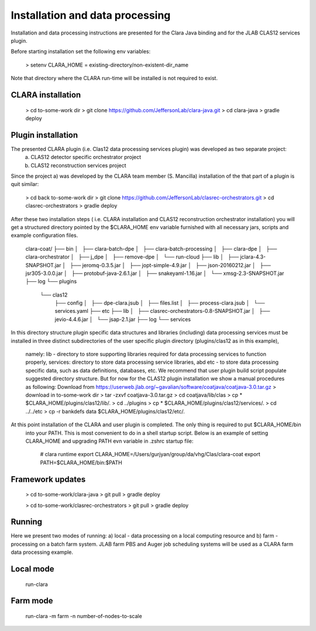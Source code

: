 
*************
Installation and data processing
*************
Installation and data processing instructions are presented for the Clara Java binding and for the JLAB CLAS12 services plugin.

Before starting installation set the following env variables:

 > setenv CLARA_HOME = existing-directory/non-existent-dir_name

Note that directory where the CLARA run-time will be installed is not required to exist.

CLARA installation
==================
 > cd to-some-work dir
 > git clone https://github.com/JeffersonLab/clara-java.git
 > cd clara-java
 > gradle deploy

Plugin installation
===================
The presented CLARA plugin (i.e. Clas12 data processing services plugin) was developed as two separate project:
   a) CLAS12 detector specific orchestrator project
   b) CLAS12 reconstruction services project
Since the project a) was developed by the CLARA team member (S. Mancilla) installation of the that part of a
plugin is quit similar:
 > cd back to-some-work dir
 > git clone https://github.com/JeffersonLab/clasrec-orchestrators.git
 > cd clasrec-orchestrators
 > gradle deploy
After these two installation steps ( i.e. CLARA installation and CLAS12 reconstruction orchestrator installation) you will
get a structured directory pointed by the $CLARA_HOME env variable furnished with all necessary jars, scripts and example
configuration files.

 clara-coat/
 ├── bin
 │   ├── clara-batch-dpe
 │   ├── clara-batch-processing
 │   ├── clara-dpe
 │   ├── clara-orchestrator
 │   ├── j_dpe
 │   ├── remove-dpe
 │   └── run-cloud
 ├── lib
 │   ├── jclara-4.3-SNAPSHOT.jar
 │   ├── jeromq-0.3.5.jar
 │   ├── jopt-simple-4.9.jar
 │   ├── json-20160212.jar
 │   ├── jsr305-3.0.0.jar
 │   ├── protobuf-java-2.6.1.jar
 │   ├── snakeyaml-1.16.jar
 │   └── xmsg-2.3-SNAPSHOT.jar
 ├── log
 └── plugins
     └── clas12
         ├── config
         │   ├── dpe-clara.jsub
         │   ├── files.list
         │   ├── process-clara.jsub
         │   └── services.yaml
         ├── etc
         ├── lib
         │   ├── clasrec-orchestrators-0.8-SNAPSHOT.jar
         │   ├── jevio-4.4.6.jar
         │   └── jsap-2.1.jar
         ├── log
         └── services
In this directory structure plugin specific data structures and libraries (including) data processing services must be
installed in three distinct subdirectories of the user specific plugin directory (plugins/clas12 as in this example),
 namely: lib - directory to store supporting libraries required for data processing services to function properly,
 services: directory to store data processing service libraries, abd etc - to store data processing specific data, such
 as data definitions, databases, etc. We recommend that user plugin build script populate suggested directory structure.
 But for now for the CLAS12 plugin installation we show a manual procedures as following:
 Download from  https://userweb.jlab.org/~gavalian/software/coatjava/coatjava-3.0.tar.gz
 > download in to-some-work dir
 > tar -zxvf coatjava-3.0.tar.gz
 > cd coatjava/lib/clas
 > cp * $CLARA_HOME/plugins/clas12/lib/.
 > cd ../plugins
 > cp * $CLARA_HOME/plugins/clas12/services/.
 > cd ../../etc
 > cp -r bankdefs data $CLARA_HOME/plugins/clas12/etc/.
At this point installation of the CLARA and user plugin is completed. The only thing is required to put $CLARA_HOME/bin
 into your PATH. This is most convenient to do in a shell startup script. Below is an example of setting CLARA_HOME
 and upgrading PATH evn variable in .zshrc startup file:
  # clara runtime
  export CLARA_HOME=/Users/gurjyan/group/da/vhg/Clas/clara-coat
  export PATH=$CLARA_HOME/bin:$PATH

Framework updates
=================
 > cd to-some-work/clara-java
 > git pull
 > gradle deploy

 > cd to-some-work/clasrec-orchestrators
 > git pull
 > gradle deploy


Running
=======
Here we present two modes of running:
a) local - data processing on a local computing resource and
b) farm - processing on a batch farm system.
JLAB farm PBS and Auger job scheduling systems will be used as a CLARA farm data processing example.

Local mode
==========
 run-clara

Farm mode
==========
 run-clara -m farm -n number-of-nodes-to-scale



